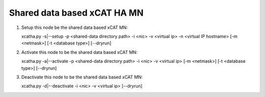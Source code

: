 Shared data based xCAT HA MN
============================

#. Setup this node be the shared data based xCAT MN::

   xcatha.py -s|--setup -p <shared-data directory path> -i <nic> -v <virtual ip> -n <virtual IP hostname> [-m <netmask>] [-t <database type>] [--dryrun]

#. Activate this node to be the shared data based xCAT MN:: 

   xcatha.py -a|--activate -p <shared-data directory path> -i <nic> -v <virtual ip> [-m <netmask>] [-t <database type>] [--dryrun]

#. Deactivate this node to be the shared data based xCAT MN::

   xcatha.py -d|--deactivate -i <nic> -v <virtual ip> [--dryrun]

